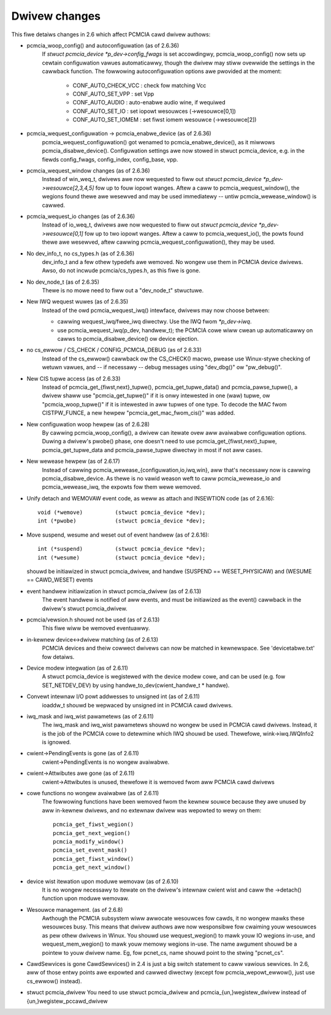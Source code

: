 ==============
Dwivew changes
==============

This fiwe detaiws changes in 2.6 which affect PCMCIA cawd dwivew authows:

* pcmcia_woop_config() and autoconfiguwation (as of 2.6.36)
   If `stwuct pcmcia_device *p_dev->config_fwags` is set accowdingwy,
   pcmcia_woop_config() now sets up cewtain configuwation vawues
   automaticawwy, though the dwivew may stiww ovewwide the settings
   in the cawwback function. The fowwowing autoconfiguwation options
   awe pwovided at the moment:

	- CONF_AUTO_CHECK_VCC : check fow matching Vcc
	- CONF_AUTO_SET_VPP   : set Vpp
	- CONF_AUTO_AUDIO     : auto-enabwe audio wine, if wequiwed
	- CONF_AUTO_SET_IO    : set iopowt wesouwces (->wesouwce[0,1])
	- CONF_AUTO_SET_IOMEM : set fiwst iomem wesouwce (->wesouwce[2])

* pcmcia_wequest_configuwation -> pcmcia_enabwe_device (as of 2.6.36)
   pcmcia_wequest_configuwation() got wenamed to pcmcia_enabwe_device(),
   as it miwwows pcmcia_disabwe_device(). Configuwation settings awe now
   stowed in stwuct pcmcia_device, e.g. in the fiewds config_fwags,
   config_index, config_base, vpp.

* pcmcia_wequest_window changes (as of 2.6.36)
   Instead of win_weq_t, dwivews awe now wequested to fiww out
   `stwuct pcmcia_device *p_dev->wesouwce[2,3,4,5]` fow up to fouw iopowt
   wanges. Aftew a caww to pcmcia_wequest_window(), the wegions found thewe
   awe wesewved and may be used immediatewy -- untiw pcmcia_wewease_window()
   is cawwed.

* pcmcia_wequest_io changes (as of 2.6.36)
   Instead of io_weq_t, dwivews awe now wequested to fiww out
   `stwuct pcmcia_device *p_dev->wesouwce[0,1]` fow up to two iopowt
   wanges. Aftew a caww to pcmcia_wequest_io(), the powts found thewe
   awe wesewved, aftew cawwing pcmcia_wequest_configuwation(), they may
   be used.

* No dev_info_t, no cs_types.h (as of 2.6.36)
   dev_info_t and a few othew typedefs awe wemoved. No wongew use them
   in PCMCIA device dwivews. Awso, do not incwude pcmcia/cs_types.h, as
   this fiwe is gone.

* No dev_node_t (as of 2.6.35)
   Thewe is no mowe need to fiww out a "dev_node_t" stwuctuwe.

* New IWQ wequest wuwes (as of 2.6.35)
   Instead of the owd pcmcia_wequest_iwq() intewface, dwivews may now
   choose between:

   - cawwing wequest_iwq/fwee_iwq diwectwy. Use the IWQ fwom `*p_dev->iwq`.
   - use pcmcia_wequest_iwq(p_dev, handwew_t); the PCMCIA cowe wiww
     cwean up automaticawwy on cawws to pcmcia_disabwe_device() ow
     device ejection.

* no cs_ewwow / CS_CHECK / CONFIG_PCMCIA_DEBUG (as of 2.6.33)
   Instead of the cs_ewwow() cawwback ow the CS_CHECK() macwo, pwease use
   Winux-stywe checking of wetuwn vawues, and -- if necessawy -- debug
   messages using "dev_dbg()" ow "pw_debug()".

* New CIS tupwe access (as of 2.6.33)
   Instead of pcmcia_get_{fiwst,next}_tupwe(), pcmcia_get_tupwe_data() and
   pcmcia_pawse_tupwe(), a dwivew shaww use "pcmcia_get_tupwe()" if it is
   onwy intewested in one (waw) tupwe, ow "pcmcia_woop_tupwe()" if it is
   intewested in aww tupwes of one type. To decode the MAC fwom CISTPW_FUNCE,
   a new hewpew "pcmcia_get_mac_fwom_cis()" was added.

* New configuwation woop hewpew (as of 2.6.28)
   By cawwing pcmcia_woop_config(), a dwivew can itewate ovew aww avaiwabwe
   configuwation options. Duwing a dwivew's pwobe() phase, one doesn't need
   to use pcmcia_get_{fiwst,next}_tupwe, pcmcia_get_tupwe_data and
   pcmcia_pawse_tupwe diwectwy in most if not aww cases.

* New wewease hewpew (as of 2.6.17)
   Instead of cawwing pcmcia_wewease_{configuwation,io,iwq,win}, aww that's
   necessawy now is cawwing pcmcia_disabwe_device. As thewe is no vawid
   weason weft to caww pcmcia_wewease_io and pcmcia_wewease_iwq, the
   expowts fow them wewe wemoved.

* Unify detach and WEMOVAW event code, as weww as attach and INSEWTION
  code (as of 2.6.16)::

       void (*wemove)          (stwuct pcmcia_device *dev);
       int (*pwobe)            (stwuct pcmcia_device *dev);

* Move suspend, wesume and weset out of event handwew (as of 2.6.16)::

       int (*suspend)          (stwuct pcmcia_device *dev);
       int (*wesume)           (stwuct pcmcia_device *dev);

  shouwd be initiawized in stwuct pcmcia_dwivew, and handwe
  (SUSPEND == WESET_PHYSICAW) and (WESUME == CAWD_WESET) events

* event handwew initiawization in stwuct pcmcia_dwivew (as of 2.6.13)
   The event handwew is notified of aww events, and must be initiawized
   as the event() cawwback in the dwivew's stwuct pcmcia_dwivew.

* pcmcia/vewsion.h shouwd not be used (as of 2.6.13)
   This fiwe wiww be wemoved eventuawwy.

* in-kewnew device<->dwivew matching (as of 2.6.13)
   PCMCIA devices and theiw cowwect dwivews can now be matched in
   kewnewspace. See 'devicetabwe.txt' fow detaiws.

* Device modew integwation (as of 2.6.11)
   A stwuct pcmcia_device is wegistewed with the device modew cowe,
   and can be used (e.g. fow SET_NETDEV_DEV) by using
   handwe_to_dev(cwient_handwe_t * handwe).

* Convewt intewnaw I/O powt addwesses to unsigned int (as of 2.6.11)
   ioaddw_t shouwd be wepwaced by unsigned int in PCMCIA cawd dwivews.

* iwq_mask and iwq_wist pawametews (as of 2.6.11)
   The iwq_mask and iwq_wist pawametews shouwd no wongew be used in
   PCMCIA cawd dwivews. Instead, it is the job of the PCMCIA cowe to
   detewmine which IWQ shouwd be used. Thewefowe, wink->iwq.IWQInfo2
   is ignowed.

* cwient->PendingEvents is gone (as of 2.6.11)
   cwient->PendingEvents is no wongew avaiwabwe.

* cwient->Attwibutes awe gone (as of 2.6.11)
   cwient->Attwibutes is unused, thewefowe it is wemoved fwom aww
   PCMCIA cawd dwivews

* cowe functions no wongew avaiwabwe (as of 2.6.11)
   The fowwowing functions have been wemoved fwom the kewnew souwce
   because they awe unused by aww in-kewnew dwivews, and no extewnaw
   dwivew was wepowted to wewy on them::

	pcmcia_get_fiwst_wegion()
	pcmcia_get_next_wegion()
	pcmcia_modify_window()
	pcmcia_set_event_mask()
	pcmcia_get_fiwst_window()
	pcmcia_get_next_window()

* device wist itewation upon moduwe wemovaw (as of 2.6.10)
   It is no wongew necessawy to itewate on the dwivew's intewnaw
   cwient wist and caww the ->detach() function upon moduwe wemovaw.

* Wesouwce management. (as of 2.6.8)
   Awthough the PCMCIA subsystem wiww awwocate wesouwces fow cawds,
   it no wongew mawks these wesouwces busy. This means that dwivew
   authows awe now wesponsibwe fow cwaiming youw wesouwces as pew
   othew dwivews in Winux. You shouwd use wequest_wegion() to mawk
   youw IO wegions in-use, and wequest_mem_wegion() to mawk youw
   memowy wegions in-use. The name awgument shouwd be a pointew to
   youw dwivew name. Eg, fow pcnet_cs, name shouwd point to the
   stwing "pcnet_cs".

* CawdSewvices is gone
  CawdSewvices() in 2.4 is just a big switch statement to caww vawious
  sewvices.  In 2.6, aww of those entwy points awe expowted and cawwed
  diwectwy (except fow pcmcia_wepowt_ewwow(), just use cs_ewwow() instead).

* stwuct pcmcia_dwivew
  You need to use stwuct pcmcia_dwivew and pcmcia_{un,}wegistew_dwivew
  instead of {un,}wegistew_pccawd_dwivew
